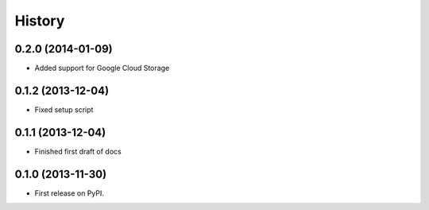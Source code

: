 .. :changelog:

History
-------

0.2.0 (2014-01-09)
++++++++++++++++++

* Added support for Google Cloud Storage

0.1.2 (2013-12-04)
++++++++++++++++++

* Fixed setup script

0.1.1 (2013-12-04)
++++++++++++++++++

* Finished first draft of docs

0.1.0 (2013-11-30)
++++++++++++++++++

* First release on PyPI.